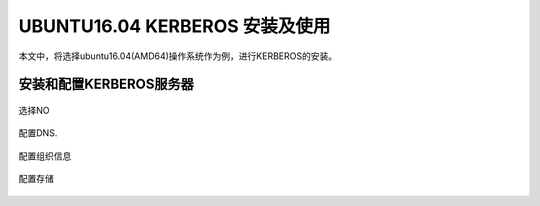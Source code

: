 UBUNTU16.04 KERBEROS 安装及使用
~~~~~~~~~~~~~~~~~~~~~~~~~~~~~~~

本文中，将选择ubuntu16.04(AMD64)操作系统作为例，进行KERBEROS的安装。

安装和配置KERBEROS服务器
--------------------


.. code-block:: console


.. end

.. figure:: image/ldap_install_config_1.png
   :width: 80%
   :align: center
   :alt: ldap_install_config_1.png




.. code-block:: console


.. end




.. code-block:: console


.. end

选择NO

.. figure:: image/config-2.png
   :width: 80%
   :align: center
   :alt: config-2.png

配置DNS.

.. figure:: image/config-dns.png
   :width: 80%
   :align: center
   :alt: config-dns.png


配置组织信息

.. figure:: image/config-ou.png
   :width: 80%
   :align: center
   :alt: config-ou.png


配置存储

.. figure:: image/config-backends.png
   :width: 80%
   :align: center
   :alt: config-backends.png



